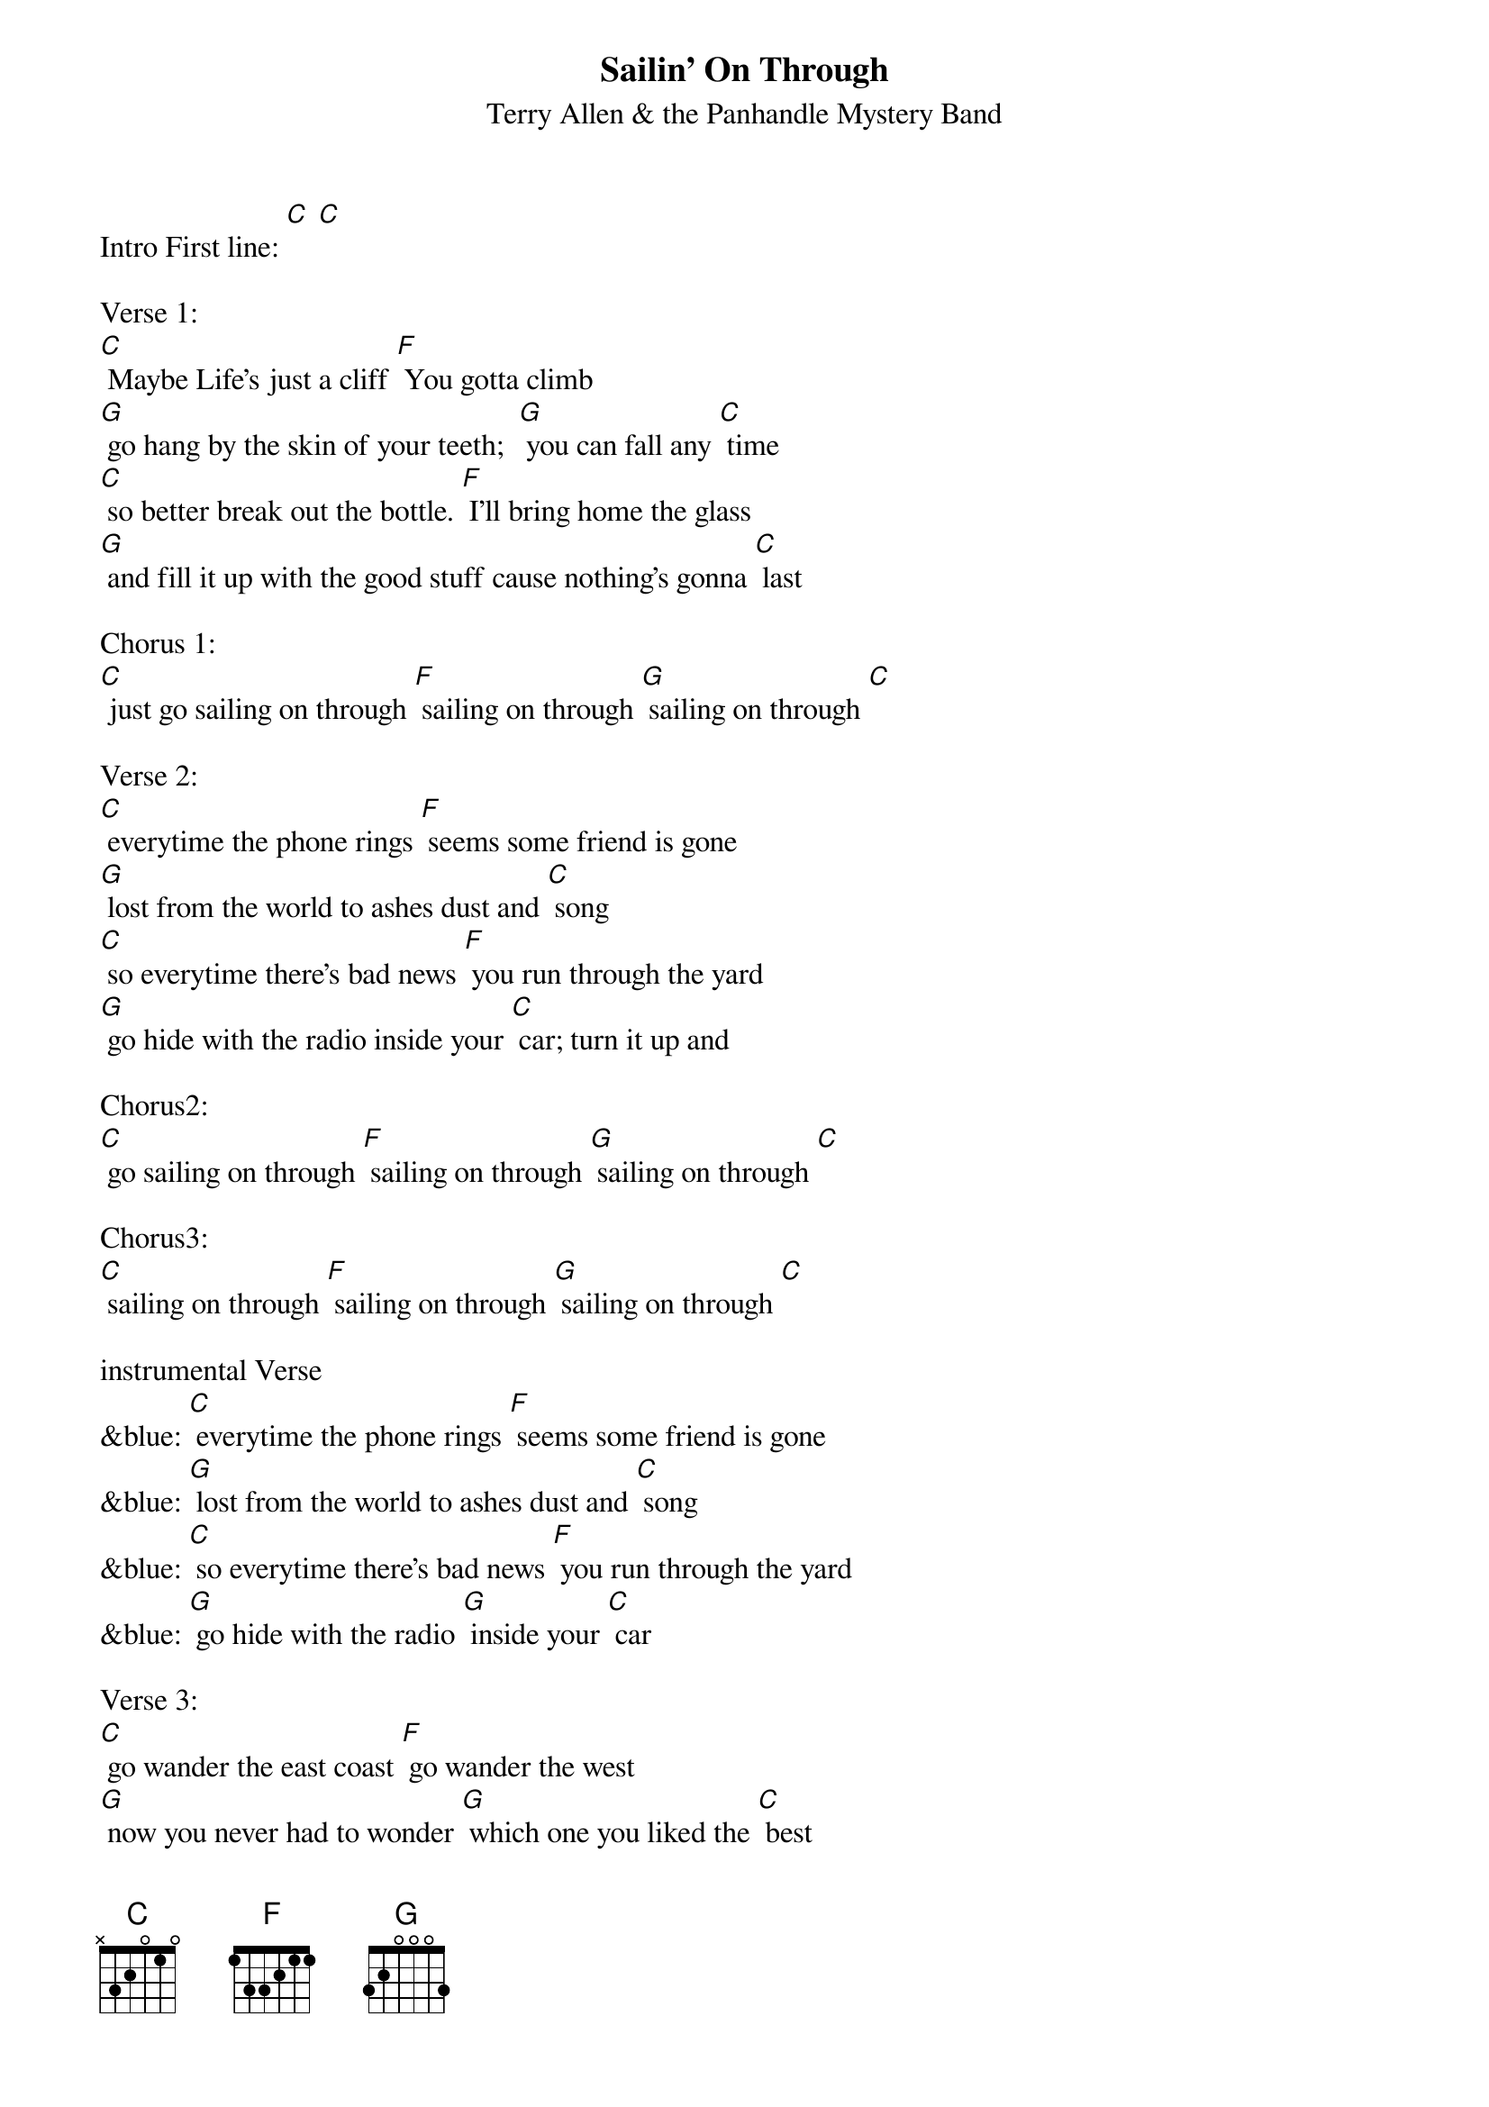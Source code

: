 {t: Sailin’ On Through}
{st: Terry Allen & the Panhandle Mystery Band}

Intro First line: [C] [C]

Verse 1:
[C] Maybe Life’s just a cliff [F] You gotta climb
[G] go hang by the skin of your teeth;  [G] you can fall any [C] time
[C] so better break out the bottle. [F] I’ll bring home the glass
[G] and fill it up with the good stuff cause nothing’s gonna [C] last

Chorus 1:
[C] just go sailing on through [F] sailing on through [G] sailing on through [C]

Verse 2:
[C] everytime the phone rings [F] seems some friend is gone
[G] lost from the world to ashes dust and [C] song
[C] so everytime there’s bad news [F] you run through the yard
[G] go hide with the radio inside your [C] car; turn it up and

Chorus2:
[C] go sailing on through [F] sailing on through [G] sailing on through [C]

Chorus3:
[C] sailing on through [F] sailing on through [G] sailing on through [C]

instrumental Verse
&blue: [C] everytime the phone rings [F] seems some friend is gone
&blue: [G] lost from the world to ashes dust and [C] song
&blue: [C] so everytime there’s bad news [F] you run through the yard
&blue: [G] go hide with the radio [G] inside your [C] car

Verse 3:
[C] go wander the east coast [F] go wander the west
[G] now you never had to wonder [G] which one you liked the [C] best
[C] and the highway’s your mainline; [F] highway’s a snake,
[G] hard as a habit; gone bad is to [C] break

Chorus1:
[C] just go sailing on through [F] sailing on through [G] sailing on through [C]

Verse 4:
[C] There’s storms in the gulf [F] fires on the plains
[G] half the world is screwed the other half’s in-[C]-sane
[C] so better break out the bottle [F] and bring on the glass
[G] and fill it up with the good stuff  ‘cause everything must [C] pass

Chorus1:
[C] just go sailing on through [F] sailing on through [G] sailing on through [C]

[C] just like Moby Dick, go

Chorus3:
[C] sailing on through [F] sailing on through [G] sailing on through [C]

Outro Repeat Chorus3 & fade out:
&blue: [C] sailing on through [F] sailing on through [G] sailing on through [C]

